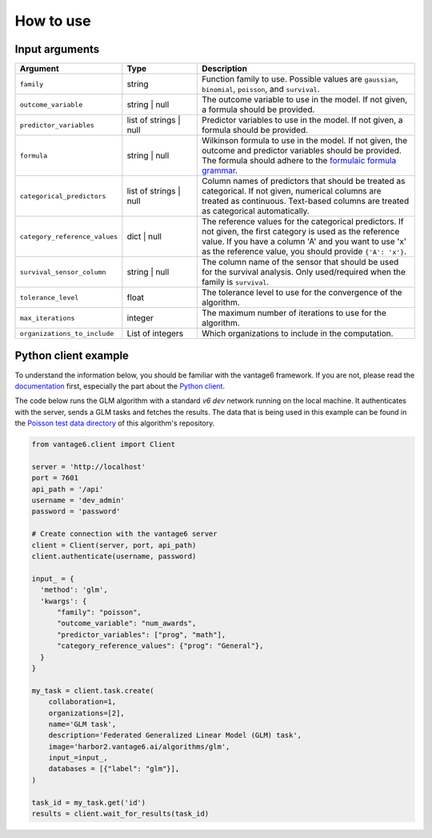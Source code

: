 How to use
==========

Input arguments
---------------

.. list-table::
   :widths: 20 20 60
   :header-rows: 1

   * - Argument
     - Type
     - Description
   * - ``family``
     - string
     - Function family to use. Possible values are ``gaussian``, ``binomial``,
       ``poisson``, and ``survival``.
   * - ``outcome_variable``
     - string | null
     - The outcome variable to use in the model. If not given, a formula should be
       provided.
   * - ``predictor_variables``
     - list of strings | null
     - Predictor variables to use in the model. If not given, a formula should be
       provided.
   * - ``formula``
     - string | null
     - Wilkinson formula to use in the model. If not given, the outcome and predictor
       variables should be provided. The formula should adhere to the
       `formulaic formula grammar <https://matthewwardrop.github.io/formulaic/latest/guides/grammar/>`_.
   * - ``categorical_predictors``
     - list of strings | null
     - Column names of predictors that should be treated as categorical. If not given,
       numerical columns are treated as continuous. Text-based columns are treated as
       categorical automatically.
   * - ``category_reference_values``
     - dict | null
     - The reference values for the categorical predictors. If not given, the first
       category is used as the reference value. If you have a column 'A' and you want
       to use 'x' as the reference value, you should provide ``{'A': 'x'}``.
   * - ``survival_sensor_column``
     - string | null
     - The column name of the sensor that should be used for the survival analysis. Only
       used/required when the family is ``survival``.
   * - ``tolerance_level``
     - float
     - The tolerance level to use for the convergence of the algorithm.
   * - ``max_iterations``
     - integer
     - The maximum number of iterations to use for the algorithm.
   * - ``organizations_to_include``
     - List of integers
     - Which organizations to include in the computation.


Python client example
---------------------

To understand the information below, you should be familiar with the vantage6
framework. If you are not, please read the `documentation <https://docs.vantage6.ai>`_
first, especially the part about the
`Python client <https://docs.vantage6.ai/en/main/user/pyclient.html>`_.

The code below runs the GLM algorithm with a standard `v6 dev` network running on the
local machine. It authenticates with the server, sends a GLM tasks and fetches the
results. The data that is being used in this example can be found in the
`Poisson test data directory <https://github.com/vantage6/v6-glm-py/tree/main/test/poisson>`_
of this algorithm's repository.

.. code-block:: python

  from vantage6.client import Client

  server = 'http://localhost'
  port = 7601
  api_path = '/api'
  username = 'dev_admin'
  password = 'password'

  # Create connection with the vantage6 server
  client = Client(server, port, api_path)
  client.authenticate(username, password)

  input_ = {
    'method': 'glm',
    'kwargs': {
        "family": "poisson",
        "outcome_variable": "num_awards",
        "predictor_variables": ["prog", "math"],
        "category_reference_values": {"prog": "General"},
    }
  }

  my_task = client.task.create(
      collaboration=1,
      organizations=[2],
      name='GLM task',
      description='Federated Generalized Linear Model (GLM) task',
      image='harbor2.vantage6.ai/algorithms/glm',
      input_=input_,
      databases = [{"label": "glm"}],
  )

  task_id = my_task.get('id')
  results = client.wait_for_results(task_id)